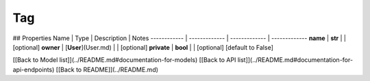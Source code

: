 ############
Tag
############


## Properties
Name | Type | Description | Notes
------------ | ------------- | ------------- | -------------
**name** | **str** |  | [optional] 
**owner** | [**User**](User.md) |  | [optional] 
**private** | **bool** |  | [optional] [default to False]

[[Back to Model list]](../README.md#documentation-for-models) [[Back to API list]](../README.md#documentation-for-api-endpoints) [[Back to README]](../README.md)


